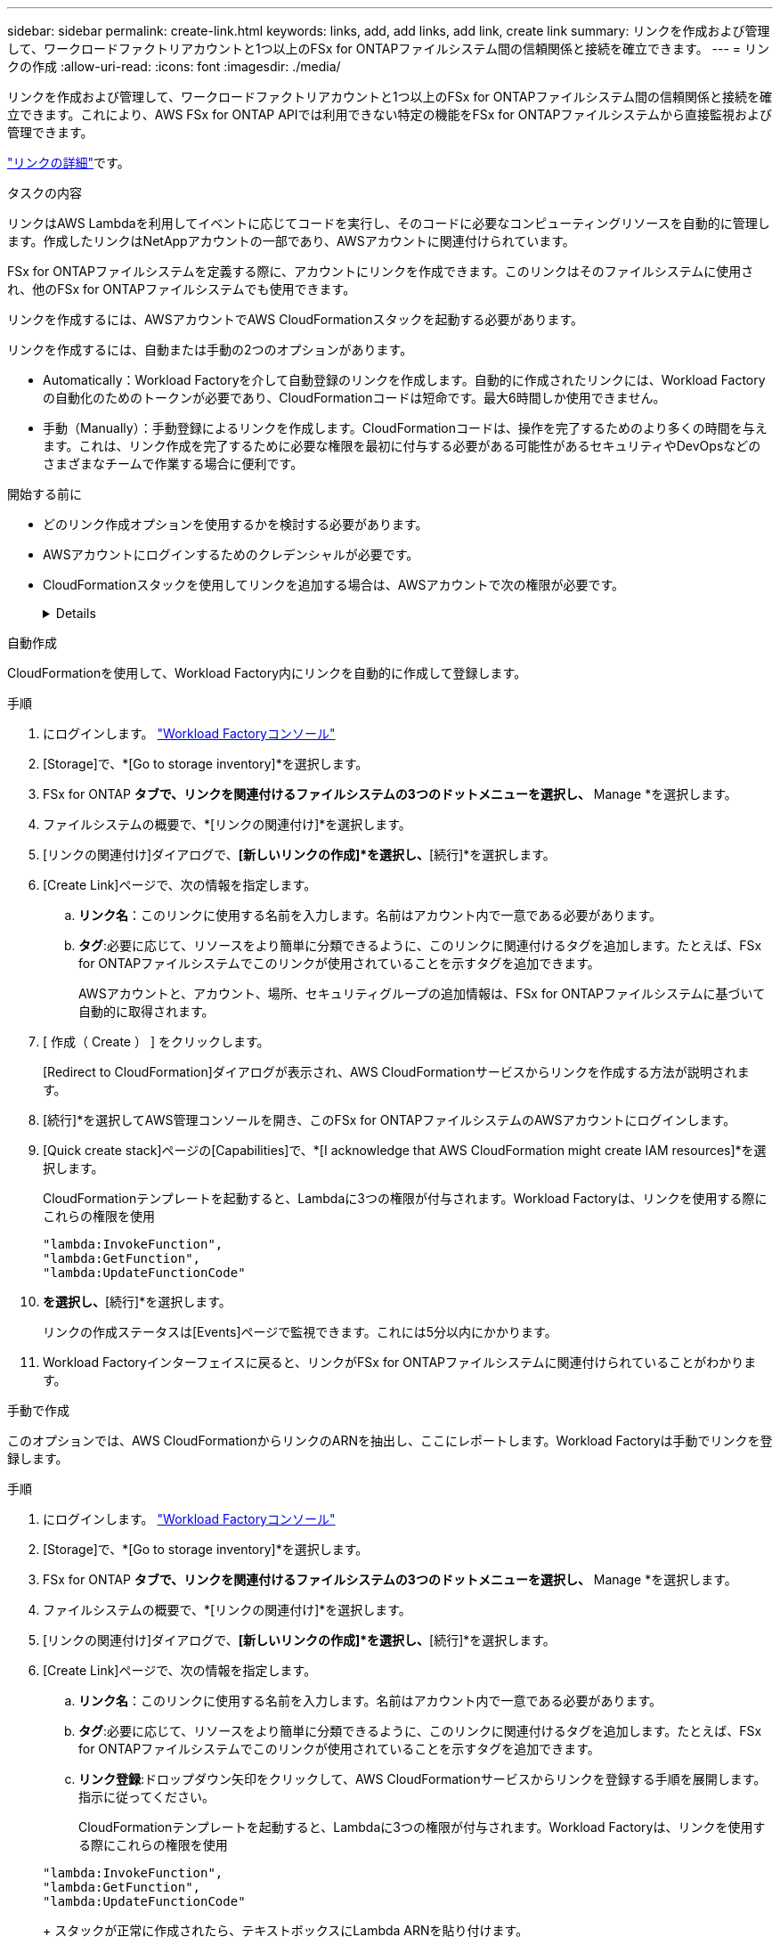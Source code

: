 ---
sidebar: sidebar 
permalink: create-link.html 
keywords: links, add, add links, add link, create link 
summary: リンクを作成および管理して、ワークロードファクトリアカウントと1つ以上のFSx for ONTAPファイルシステム間の信頼関係と接続を確立できます。 
---
= リンクの作成
:allow-uri-read: 
:icons: font
:imagesdir: ./media/


[role="lead"]
リンクを作成および管理して、ワークロードファクトリアカウントと1つ以上のFSx for ONTAPファイルシステム間の信頼関係と接続を確立できます。これにより、AWS FSx for ONTAP APIでは利用できない特定の機能をFSx for ONTAPファイルシステムから直接監視および管理できます。

link:links-overview.html["リンクの詳細"]です。

.タスクの内容
リンクはAWS Lambdaを利用してイベントに応じてコードを実行し、そのコードに必要なコンピューティングリソースを自動的に管理します。作成したリンクはNetAppアカウントの一部であり、AWSアカウントに関連付けられています。

FSx for ONTAPファイルシステムを定義する際に、アカウントにリンクを作成できます。このリンクはそのファイルシステムに使用され、他のFSx for ONTAPファイルシステムでも使用できます。

リンクを作成するには、AWSアカウントでAWS CloudFormationスタックを起動する必要があります。

リンクを作成するには、自動または手動の2つのオプションがあります。

* Automatically：Workload Factoryを介して自動登録のリンクを作成します。自動的に作成されたリンクには、Workload Factoryの自動化のためのトークンが必要であり、CloudFormationコードは短命です。最大6時間しか使用できません。
* 手動（Manually）：手動登録によるリンクを作成します。CloudFormationコードは、操作を完了するためのより多くの時間を与えます。これは、リンク作成を完了するために必要な権限を最初に付与する必要がある可能性があるセキュリティやDevOpsなどのさまざまなチームで作業する場合に便利です。


.開始する前に
* どのリンク作成オプションを使用するかを検討する必要があります。
* AWSアカウントにログインするためのクレデンシャルが必要です。
* CloudFormationスタックを使用してリンクを追加する場合は、AWSアカウントで次の権限が必要です。
+
[%collapsible]
====
[source, json]
----
"cloudformation:GetTemplateSummary",
"cloudformation:CreateStack",
"cloudformation:DeleteStack",
"cloudformation:DescribeStacks",
"cloudformation:ListStacks",
"cloudformation:DescribeStackEvents",
"cloudformation:ListStackResources",
"ec2:DescribeSubnets",
"ec2:DescribeSecurityGroups",
"ec2:DescribeVpcs",
"iam:ListRoles",
"iam:GetRolePolicy",
"iam:GetRole",
"iam:DeleteRolePolicy",
"iam:CreateRole",
"iam:DetachRolePolicy",
"iam:PassRole",
"iam:PutRolePolicy",
"iam:DeleteRole",
"iam:AttachRolePolicy",
"lambda:AddPermission",
"lambda:RemovePermission",
"lambda:InvokeFunction",
"lambda:GetFunction",
"lambda:CreateFunction",
"lambda:DeleteFunction",
"lambda:TagResource",
"codestar-connections:GetSyncConfiguration",
"ecr:BatchGetImage",
"ecr:GetDownloadUrlForLayer"
----
====


[role="tabbed-block"]
====
.自動作成
--
CloudFormationを使用して、Workload Factory内にリンクを自動的に作成して登録します。

.手順
. にログインします。 link:https://console.workloads.netapp.com/["Workload Factoryコンソール"^]
. [Storage]で、*[Go to storage inventory]*を選択します。
. FSx for ONTAP *タブで、リンクを関連付けるファイルシステムの3つのドットメニューを選択し、* Manage *を選択します。
. ファイルシステムの概要で、*[リンクの関連付け]*を選択します。
. [リンクの関連付け]ダイアログで、*[新しいリンクの作成]*を選択し、*[続行]*を選択します。
. [Create Link]ページで、次の情報を指定します。
+
.. *リンク名*：このリンクに使用する名前を入力します。名前はアカウント内で一意である必要があります。
.. *タグ*:必要に応じて、リソースをより簡単に分類できるように、このリンクに関連付けるタグを追加します。たとえば、FSx for ONTAPファイルシステムでこのリンクが使用されていることを示すタグを追加できます。
+
AWSアカウントと、アカウント、場所、セキュリティグループの追加情報は、FSx for ONTAPファイルシステムに基づいて自動的に取得されます。



. [ 作成（ Create ） ] をクリックします。
+
[Redirect to CloudFormation]ダイアログが表示され、AWS CloudFormationサービスからリンクを作成する方法が説明されます。

. [続行]*を選択してAWS管理コンソールを開き、このFSx for ONTAPファイルシステムのAWSアカウントにログインします。
. [Quick create stack]ページの[Capabilities]で、*[I acknowledge that AWS CloudFormation might create IAM resources]*を選択します。
+
CloudFormationテンプレートを起動すると、Lambdaに3つの権限が付与されます。Workload Factoryは、リンクを使用する際にこれらの権限を使用

+
[source, json]
----
"lambda:InvokeFunction",
"lambda:GetFunction",
"lambda:UpdateFunctionCode"
----
. [スタックの作成]*を選択し、*[続行]*を選択します。
+
リンクの作成ステータスは[Events]ページで監視できます。これには5分以内にかかります。

. Workload Factoryインターフェイスに戻ると、リンクがFSx for ONTAPファイルシステムに関連付けられていることがわかります。


--
.手動で作成
--
このオプションでは、AWS CloudFormationからリンクのARNを抽出し、ここにレポートします。Workload Factoryは手動でリンクを登録します。

.手順
. にログインします。 link:https://console.workloads.netapp.com/["Workload Factoryコンソール"^]
. [Storage]で、*[Go to storage inventory]*を選択します。
. FSx for ONTAP *タブで、リンクを関連付けるファイルシステムの3つのドットメニューを選択し、* Manage *を選択します。
. ファイルシステムの概要で、*[リンクの関連付け]*を選択します。
. [リンクの関連付け]ダイアログで、*[新しいリンクの作成]*を選択し、*[続行]*を選択します。
. [Create Link]ページで、次の情報を指定します。
+
.. *リンク名*：このリンクに使用する名前を入力します。名前はアカウント内で一意である必要があります。
.. *タグ*:必要に応じて、リソースをより簡単に分類できるように、このリンクに関連付けるタグを追加します。たとえば、FSx for ONTAPファイルシステムでこのリンクが使用されていることを示すタグを追加できます。
.. *リンク登録*:ドロップダウン矢印をクリックして、AWS CloudFormationサービスからリンクを登録する手順を展開します。指示に従ってください。
+
CloudFormationテンプレートを起動すると、Lambdaに3つの権限が付与されます。Workload Factoryは、リンクを使用する際にこれらの権限を使用

+
[source, json]
----
"lambda:InvokeFunction",
"lambda:GetFunction",
"lambda:UpdateFunctionCode"
----
+
スタックが正常に作成されたら、テキストボックスにLambda ARNを貼り付けます。

.. AWSアカウントと、アカウント、場所、セキュリティグループの追加情報は、FSx for ONTAPファイルシステムに基づいて自動的に取得されます。


. [ 作成（ Create ） ] をクリックします。
+
リンクの作成ステータスは[Events]ページで監視できます。これには5分以内にかかります。

. Workload Factoryインターフェイスに戻ると、リンクがFSx for ONTAPファイルシステムに関連付けられていることがわかります。


--
====
.結果
作成したリンクはFSx for ONTAPファイルシステムに関連付けられます。
